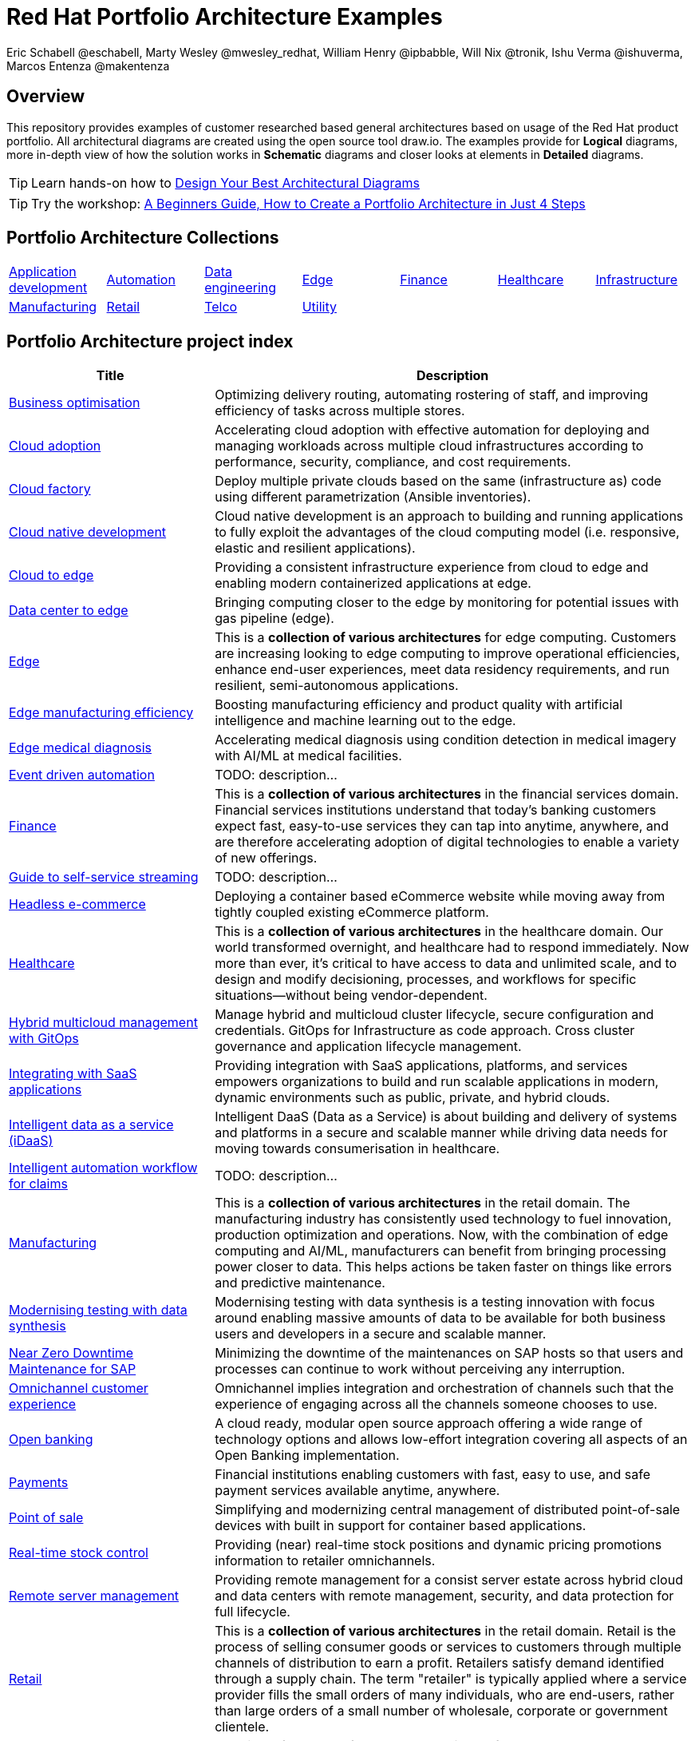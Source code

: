 = Red Hat Portfolio Architecture Examples
Eric Schabell @eschabell, Marty Wesley @mwesley_redhat, William Henry @ipbabble, Will Nix @tronik, Ishu Verma  @ishuverma, Marcos Entenza @makentenza
:homepage: https://gitlab.com/osspa/portfolio-architecture-examples
:imagesdir: images
:icons: font
:source-highlighter: prettify

== Overview
This repository provides examples of customer researched based general architectures based on usage of the Red Hat
product portfolio. All architectural diagrams are created using the open source tool draw.io. The examples provide for
*Logical* diagrams, more in-depth view of how the solution works in *Schematic* diagrams and closer looks at
elements in *Detailed* diagrams.

TIP: Learn hands-on how to https://gitlab.com/redhatdemocentral/portfolio-architecture-workshops[Design Your Best
Architectural Diagrams]

TIP: Try the workshop: https://redhatdemocentral.gitlab.io/portfolio-architecture-template[A Beginners Guide, How to
Create a Portfolio Architecture in Just 4 Steps]

== Portfolio Architecture Collections
[cols="1,1,1,1,1,1,1"]

|===
|link:app-dev.adoc[Application development]
|link:automation.adoc[Automation]
|link:data-engineering.adoc[Data engineering]
|link:edge.adoc[Edge]
|link:finance.adoc[Finance]
|link:healthcare.adoc[Healthcare]
|link:infrastructure.adoc[Infrastructure]

|link:manufacturing.adoc[Manufacturing]
|link:retail.adoc[Retail]
|link:telco.adoc[Telco]
|link:utility.adoc[Utility]
|
|
|
|===

== Portfolio Architecture project index
[cols="3,7"]
|===
|Title | Description

|link:businessoptimization.adoc[Business optimisation]
|Optimizing delivery routing, automating rostering of staff, and improving efficiency of tasks across multiple stores.

|link:cloud-adoption.adoc[Cloud adoption]
|Accelerating cloud adoption with effective automation for deploying and managing workloads across multiple cloud
infrastructures according to performance, security, compliance, and cost requirements.

|link:cloud-factory.adoc[Cloud factory]
|Deploy multiple private clouds based on the same (infrastructure as) code using different parametrization (Ansible
inventories).

|link:cnd.adoc[Cloud native development]
|Cloud native development is an approach to building and running applications to fully exploit the advantages of the
cloud computing model (i.e. responsive, elastic and resilient applications).

|link:edge-cloud.adoc[Cloud to edge]
|Providing a consistent infrastructure experience from cloud to edge and enabling modern containerized applications at edge.

|link:datacenter-to-edge.adoc[Data center to edge]
|Bringing computing closer to the edge by monitoring for potential issues with gas pipeline (edge).

|link:edge.adoc[Edge]
|This is a *collection of various architectures* for edge computing. Customers are increasing looking to edge
computing to improve operational efficiencies, enhance end-user experiences, meet data residency requirements, and run
resilient, semi-autonomous applications.

|link:edge-manufacturing-efficency.adoc[Edge manufacturing efficiency]
|Boosting manufacturing efficiency and product quality with artificial intelligence and machine learning out to the edge.

|link:edge-medical-diagnosis.adoc[Edge medical diagnosis]
|Accelerating medical diagnosis using condition detection in medical imagery with AI/ML at medical facilities.

|link:event-driven-automation.adoc[Event driven automation]
|TODO: description...

|link:finance.adoc[Finance]
|This is a *collection of various architectures* in the financial services domain. Financial services institutions
understand that today’s banking customers expect fast, easy-to-use services they can tap into anytime, anywhere,
and are therefore accelerating adoption of digital technologies to enable a variety of new offerings.

|link:guide-self-service-streaming.adoc[Guide to self-service streaming]
|TODO: description...

|link:headlessecommerce.adoc[Headless e-commerce]
|Deploying a container based eCommerce website while moving away from tightly coupled existing eCommerce platform.

|link:healthcare.adoc[Healthcare]
|This is a *collection of various architectures* in the healthcare domain. Our world transformed overnight, and
healthcare had to respond immediately. Now more than ever, it's critical to have access to data and unlimited scale,
and to design and modify decisioning, processes, and workflows for specific situations—without being vendor-dependent.

|link:spi-multi-cloud-gitops.adoc[Hybrid multicloud management with GitOps]
|Manage hybrid and multicloud cluster lifecycle, secure configuration and credentials. GitOps for Infrastructure as
code approach. Cross cluster governance and application lifecycle management.

|link:integrated-saas.adoc[Integrating with SaaS applications]
|Providing integration with SaaS applications, platforms, and services empowers organizations to build and run scalable
applications in modern, dynamic environments such as public, private, and hybrid clouds.

|link:idaas.adoc[Intelligent data as a service (iDaaS)]
|Intelligent DaaS (Data as a Service) is about building and delivery of systems and platforms in a secure and scalable
manner while driving data needs for moving towards consumerisation in healthcare.

|link:intelligent-automation-workflow-for-claims.adoc[Intelligent automation workflow for claims]
|TODO: description...

|link:manufacturing.adoc[Manufacturing]
|This is a *collection of various architectures* in the retail domain. The manufacturing industry has consistently used
technology to fuel innovation, production optimization and operations. Now, with the combination of edge computing and
AI/ML, manufacturers can benefit from bringing processing power closer to data. This helps actions be taken faster on
things like errors and predictive maintenance.

|link:data-synthesis.adoc[Modernising testing with data synthesis]
|Modernising testing with data synthesis is a testing innovation with focus around enabling massive amounts of data to
be available for both business users and developers in a secure and scalable manner.

|link:nzd-sap.adoc[Near Zero Downtime Maintenance for SAP]
|Minimizing the downtime of the maintenances on SAP hosts so that users and processes can continue to work
without perceiving any interruption.

|link:omnichannel.adoc[Omnichannel customer experience]
|Omnichannel implies integration and orchestration of channels such that the experience of engaging across all the
channels someone chooses to use.

|link:openbanking.adoc[Open banking]
|A cloud ready, modular open source approach offering a wide range of technology options and allows
low-effort integration covering all aspects of an Open Banking implementation.

|link:payments.adoc[Payments]
|Financial institutions enabling customers with fast, easy to use, and safe payment services available anytime, anywhere.

|link:pointofsale.adoc[Point of sale]
| Simplifying and modernizing central management of distributed point-of-sale devices with built in support for
container based applications.

|link:realtimestock.adoc[Real-time stock control]
|Providing (near) real-time stock positions and dynamic pricing promotions information to retailer omnichannels.

|link:remote-management.adoc[Remote server management]
|Providing remote management for a consist server estate across hybrid cloud and data centers with remote management,
security, and  data protection for full lifecycle.

|link:retail.adoc[Retail]
|This is a *collection of various architectures* in the retail domain. Retail is the process of selling consumer
goods or services to customers through multiple channels of distribution to earn a profit. Retailers satisfy demand
identified through a supply chain. The term "retailer" is typically applied where a service provider fills the small
orders of many individuals, who are end-users, rather than large orders of a small number of wholesale, corporate or
government clientele.

|link:retaildataframework.adoc[Retail data framework]
|Creating a framework for access to retail data from customers, stock, stores, and staff across multiple internal teams.

|link:scada-interface.adoc[SCADA interface modernisation]
|Provide interfaces with SCADA systems that are compliant with NERC regulations, creating different layers of API
gateways to protect business service depending on the network zones.

|link:self-healing.adoc[Self-Healing Infrastructure]
|Managing security, policy and patches for a large number of servers in data centers or public/private clouds.

|link:sap-smart-management.adoc[Smart management for SAP]
|Managing security, policy and patches for all the servers in the SAP ecosystem (on-premise, public, private and
hybrid cloud), making sure they are compliant with SAP and Red Hat's recommendations through their entire lifecycle.

|link:storehealthandsafety.adoc[Store health and safety]
|Managing effective in-store compliance, health & safety, and employee checks and procedures.

|link:supplychainintegration.adoc[Supply chain integration]
|Streamlining integration between different elements of a retail supply chain for on-premise, cloud, and other
third-party interactions.

|link:telco-on-premise.adoc[Telco 5G core: on-premise]
|Ultra-reliable, immersive experiences for people and objects when and where it matters most.

|link:telco-5g-with-hyperscalers.adoc[Telco 5G with hyperscalers]
|Build an adaptable, on-demand infrastructure services for 5G Core that can deliver across diverse use cases with
minimal CAPEX and OPEX.

|link:telco-radio-access-networks.adoc[Telco radio access networks]
|The digital transformation of mobile networks  is accelerating and cloudification is increasing. Following the core
network, radio access network (RAN) solutions are now taking advantage of the benefits of cloud computing.

|link:telco.adoc[Telco]
|This is a *collection of various architectures* in the telco domain. Some of the telco use cases cover broadband
technology evolution like 5G while others cover infrastructure modernization like Radio Access Network.

|link:utility.adoc[Utility]
|This is a *collection of various architectures* in the utility domain.The energy (utility) infrastructure companies
operate across vast geographical area that connects the upstream drilling operations with downstream fuel processing
and delivery to customers. These companies need to monitor the condition of pipeline and other infrastructure for
operational safety and optimization.
|===
